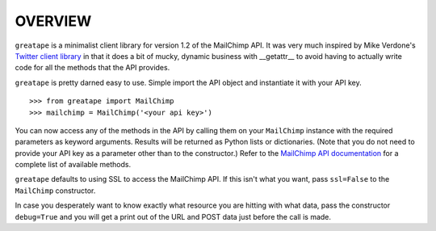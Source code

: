OVERVIEW
========

``greatape`` is a minimalist client library for version 1.2 of the MailChimp
API.  It was very much inspired by Mike Verdone's `Twitter client library
<http://github.com/sixohsix/twitter>`_ in that it does a bit of mucky, dynamic
business with __getattr__ to avoid having to actually write code for all the
methods that the API provides.

``greatape`` is pretty darned easy to use.  Simple import the API object and 
instantiate it with your API key.

::

>>> from greatape import MailChimp
>>> mailchimp = MailChimp('<your api key>')

You can now access any of the methods in the API by calling them on your
``MailChimp`` instance with the required parameters as keyword arguments.
Results will be returned as Python lists or dictionaries.  (Note that you do
not need to provide your API key as a parameter other than to the constructor.)
Refer to the `MailChimp API documentation <http://www.mailchimp.com/api/1.2/>`_
for a complete list of available methods.

``greatape`` defaults to using SSL to access the MailChimp API.  If this isn't
what you want, pass ``ssl=False`` to the ``MailChimp`` constructor.

In case you desperately want to know exactly what resource you are hitting with
what data, pass the constructor ``debug=True`` and you will get a print out of
the URL and POST data just before the call is made.

